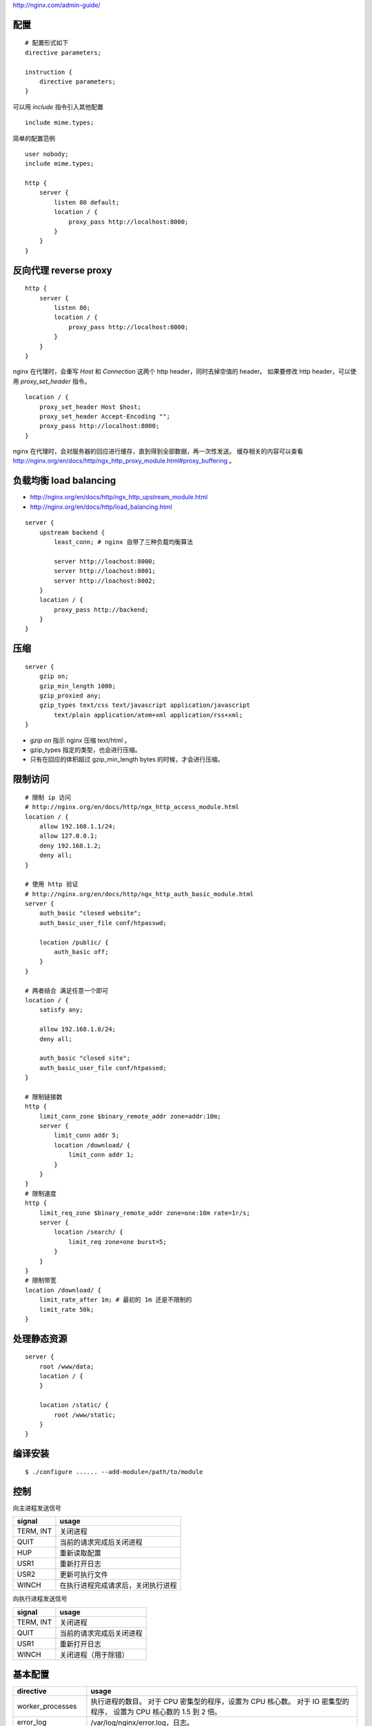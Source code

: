 http://nginx.com/admin-guide/

配置
=====

::

    # 配置形式如下
    directive parameters;

    instruction {
        directive parameters;
    }

可以用 `include` 指令引入其他配置

::

    include mime.types;

简单的配置范例

::

    user nobody;
    include mime.types;

    http {
        server {
            listen 80 default;
            location / {
                proxy_pass http://localhost:8000;
            }
        }
    }



反向代理 reverse proxy
========================

::

    http {
        server {
            listen 80;
            location / {
                proxy_pass http://localhost:8000;
            }
        }
    }



nginx 在代理时，会重写 `Host` 和 `Connection` 这两个 http header，同时去掉空值的 header。
如果要修改 http header，可以使用 `proxy_set_header` 指令。

::

    location / {
        proxy_set_header Host $host;
        proxy_set_header Accept-Encoding "";
        proxy_pass http://localhost:8000;
    }

nginx 在代理时，会对服务器的回应进行缓存，直到得到全部数据，再一次性发送。
缓存相关的内容可以查看 http://nginx.org/en/docs/http/ngx_http_proxy_module.html#proxy_buffering 。



负载均衡 load balancing
=========================

+ http://nginx.org/en/docs/http/ngx_http_upstream_module.html
+ http://nginx.org/en/docs/http/load_balancing.html

::

    server {
        upstream backend {
            least_conn; # nginx 自带了三种负载均衡算法

            server http://loachost:8000;
            server http://loachost:8001;
            server http://loachost:8002;
        }
        location / {
            proxy_pass http://backend;
        }
    }



压缩
=====

::

    server {
        gzip on;
        gzip_min_length 1000;
        gzip_proxied any;
        gzip_types text/css text/javascript application/javascript
            text/plain application/atom+xml application/rss+xml;
    }

+ `gzip on` 指示 nginx 压缩 text/html 。
+ gzip_types 指定的类型，也会进行压缩。
+ 只有在回应的体积超过 gzip_min_length bytes 的时候，才会进行压缩。



限制访问
=========

::

    # 限制 ip 访问
    # http://nginx.org/en/docs/http/ngx_http_access_module.html
    location / {
        allow 192.168.1.1/24;
        allow 127.0.0.1;
        deny 192.168.1.2;
        deny all;
    }

    # 使用 http 验证
    # http://nginx.org/en/docs/http/ngx_http_auth_basic_module.html
    server {
        auth_basic "closed website";
        auth_basic_user_file conf/htpasswd;

        location /public/ {
            auth_basic off;
        }
    }

    # 两者结合 满足任意一个即可
    location / {
        satisfy any;

        allow 192.168.1.0/24;
        deny all;

        auth_basic "closed site";
        auth_basic_user_file conf/htpassed;
    }

    # 限制链接数
    http {
        limit_conn_zone $binary_remote_addr zone=addr:10m;
        server {
            limit_conn addr 5;
            location /download/ {
                limit_conn addr 1;
            }
        }
    }
    # 限制速度
    http {
        limit_req_zone $binary_remote_addr zone=one:10m rate=1r/s;
        server {
            location /search/ {
                limit_req zone=one burst=5;
            }
        }
    }
    # 限制带宽
    location /download/ {
        limit_rate_after 1m; # 最初的 1m 还是不限制的
        limit_rate 50k;
    }




处理静态资源
=============

::

    server {
        root /www/data;
        location / {
        }

        location /static/ {
            root /www/static;
        }
    }





编译安装
=========

::

    $ ./configure ...... --add-module=/path/to/module






控制
=====

向主进程发送信号

+-----------+------------------------------------+
| signal    | usage                              |
+===========+====================================+
| TERM, INT | 关闭进程                           |
+-----------+------------------------------------+
| QUIT      | 当前的请求完成后关闭进程           |
+-----------+------------------------------------+
| HUP       | 重新读取配置                       |
+-----------+------------------------------------+
| USR1      | 重新打开日志                       |
+-----------+------------------------------------+
| USR2      | 更新可执行文件                     |
+-----------+------------------------------------+
| WINCH     | 在执行进程完成请求后，关闭执行进程 |
+-----------+------------------------------------+

向执行进程发送信号

+-----------+--------------------------+
| signal    | usage                    |
+===========+==========================+
| TERM, INT | 关闭进程                 |
+-----------+--------------------------+
| QUIT      | 当前的请求完成后关闭进程 |
+-----------+--------------------------+
| USR1      | 重新打开日志             |
+-----------+--------------------------+
| WINCH     | 关闭进程（用于除错）     |
+-----------+--------------------------+







基本配置
=========

+--------------------+--------------------------------------------+
| directive          | usage                                      |
+====================+============================================+
| worker_processes   | 执行进程的数目。                           |
|                    | 对于 CPU 密集型的程序，设置为 CPU 核心数。 |
|                    | 对于 IO 密集型的程序，                     |
|                    | 设置为 CPU 核心数的 1.5 到 2 倍。          |
+--------------------+--------------------------------------------+
| error_log          | /var/log/nginx/error.log，日志。           |
+--------------------+--------------------------------------------+
| use                | epoll / kqueue                             |
+--------------------+--------------------------------------------+
| worker_connections | 执行进程保持的最大连接数。                 |
+--------------------+--------------------------------------------+
| include            | 可以灵活地添加配置。                       |
+--------------------+--------------------------------------------+
| user               | 执行进程的用户名和用户组。                 |
+--------------------+--------------------------------------------+
| pid                | /var/run/nginx.pid，保存主进程的进程 ID。  |
+--------------------+--------------------------------------------+






http 模块
==========

+-------------------+-------+
| directive         | usage |
+===================+=======+
| keepalive_timeout |       |
+-------------------+-------+
| sendfile          |       |
+-------------------+-------+
| tcp_nopush        |       |
+-------------------+-------+
| tcp_nodelay       |       |
+-------------------+-------+


每个 ``server`` 块都是个虚拟的服务器，
``listen`` 和 ``server_name`` 定义了这个虚拟服务器。

``listen`` 定义了端口和地址，而 ``server_name`` 和请求中的 ``Host`` 对应。

``server_name`` 默认是空值（ ``""`` ），（只）可以在头尾使用通配符 ``*`` ，
也可以使用正则表达式。

::

    server_name example.com www.example.com;
    server_name .example.com; # 会匹配 *.example.com 和 example.com
    server_name fourm.example.com;
    server_name *.example.com;
    server_name www.example.*;
    server_name ~^www\.example\.com$; # 正则要以 `~` 开头
    server_name "~^(?P<name>\w{1,3})\.example\.com$"; # 带 `{}` 的正则要用引号包围

在匹配多个 ``server_name`` 的情况下，会按照如下顺序进行选择：

1. 完整的匹配
2. 最长的前通配符匹配
3. 最长的后通配符匹配
4. 配置中出现的第一个匹配的正则

::

    # 假设有
    server_name www.cn.example.com;
    server_name *.cn.example.com;
    server_name *.example.com;
    server_name www.cn.*;
    server_name www.*;
    server_name ~^.*\.example\..*$;
    # 匹配的顺序就是上面的顺序了

``listen`` 的匹配优先级要比 ``server_name`` 高。

``location`` 用来将虚拟地址映射到真实地址。

::

    location / {
        proxy_pass http://frontend;
    }
    location /static {
        root /var/www/static;
    }

``location`` 可以嵌套，可以使用正则。






跳转
=====
使用 ``return`` 代替 ``rewrite`` 。

::

    # rewrite ^/(.*)$ http://domain.com/$1 permanent;
    # rewrite ^ http://domain.com$request_uri? permanent;

    return 301 http://domain.com$request_uri


``rewrite`` 默认使用相对路径，绝对路径要加上 `http` 。

::

    rewrite ^/blog(/.*)$ blog.domain.com/$1 permanent;

    rewrite ^/blog(/.*)$ http://blog.domain.com$1 permanent;




请求处理
=========
http://wiki.nginx.org/Phases

+--------------------+--+-------------------------+
| phase              |  | directive               |
+====================+==+=========================+
| server selection   |  | listen, server_name     |
+--------------------+--+-------------------------+
| post read          |  |                         |
+--------------------+--+-------------------------+
| server rewrite     |  | rewrite                 |
+--------------------+--+-------------------------+
| location selection |  | location                |
+--------------------+--+-------------------------+
| location rewrite   |  | rewrite                 |
+--------------------+--+-------------------------+
| preaccess          |  |                         |
+--------------------+--+-------------------------+
| access             |  | allow, deny, auth_basic |
+--------------------+--+-------------------------+
| try files          |  | try_files               |
+--------------------+--+-------------------------+
| content            |  |                         |
+--------------------+--+-------------------------+
| log                |  | access_log              |
+--------------------+--+-------------------------+
| post action        |  | post_action             |
+--------------------+--+-------------------------+


多个后端
==========

::

    server {
        listen 80;
        proxy_intercept_errors on;

        location / {
            proxy_pass http://localhost:9001;
            error_page 404 = @fallback;
        }
        location @fallback {
            proxy_pass http://localhost:9002;
        }

出现 404 的页面会被转向到 fallback。
